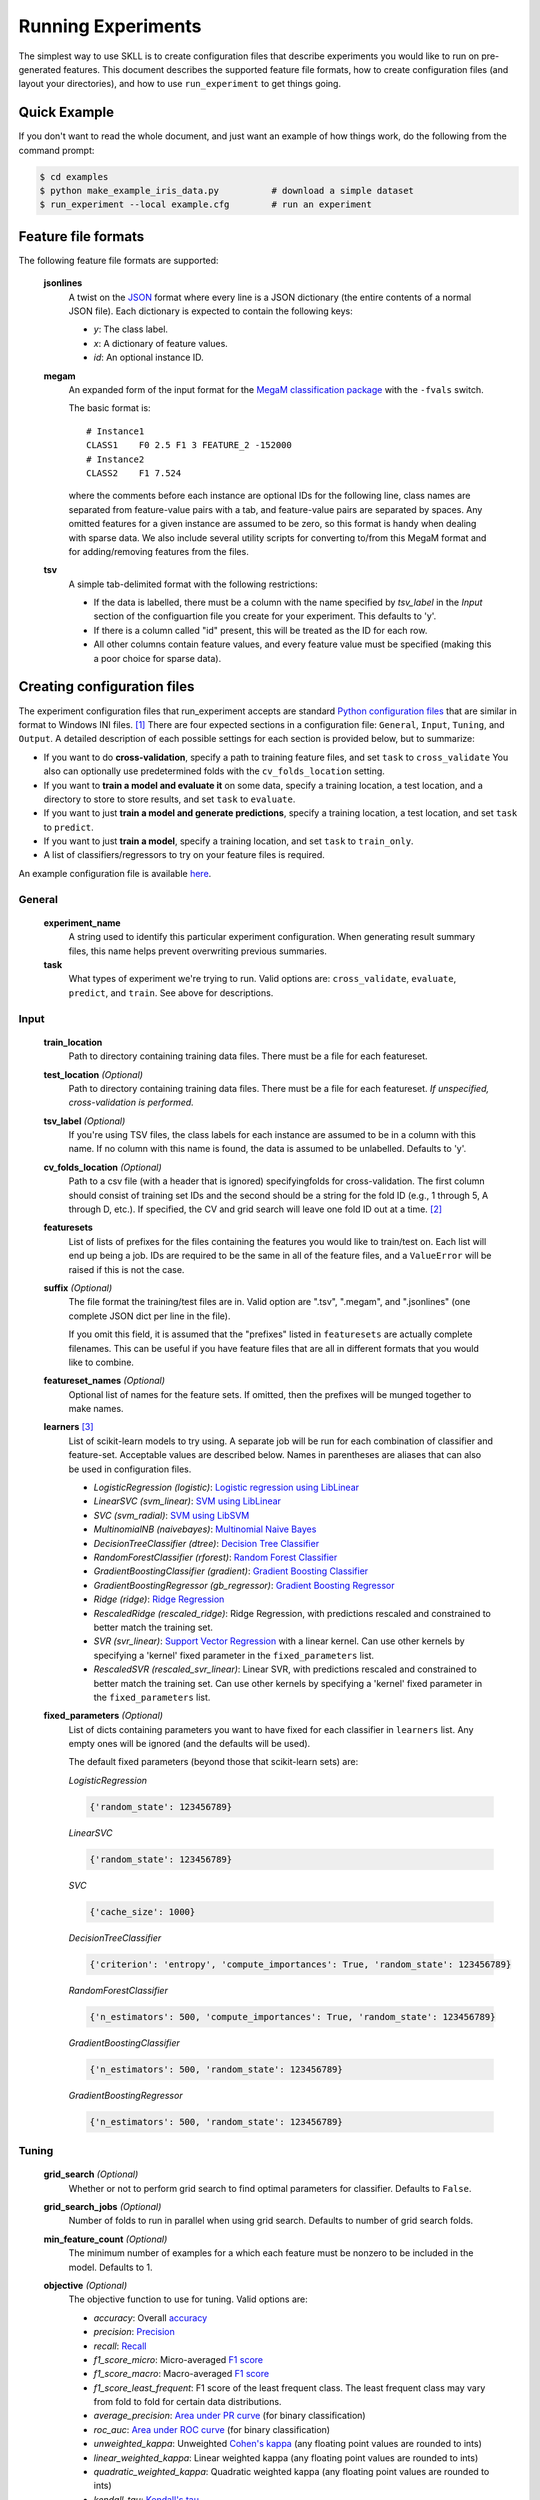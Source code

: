 .. sectionauthor:: Dan Blanchard <dblanchard@ets.org>

Running Experiments
===================
The simplest way to use SKLL is to create configuration files that describe
experiments you would like to run on pre-generated features. This document
describes the supported feature file formats, how to create configuration files
(and layout your directories), and how to use ``run_experiment`` to get things
going.

Quick Example
-------------
If you don't want to read the whole document, and just want an example of how
things work, do the following from the command prompt:

.. code-block:: bash

    $ cd examples
    $ python make_example_iris_data.py          # download a simple dataset
    $ run_experiment --local example.cfg        # run an experiment


Feature file formats
--------------------
The following feature file formats are supported:

    **jsonlines**
        A twist on the `JSON <http://www.json.org/>`_ format where every line is a
        JSON dictionary (the entire contents of a normal JSON file). Each dictionary
        is expected to contain the following keys:

        *   *y*: The class label.
        *   *x*: A dictionary of feature values.
        *   *id*: An optional instance ID.

    **megam**
        An expanded form of the input format for the
        `MegaM classification package <http://www.umiacs.umd.edu/~hal/megam/>`_
        with the ``-fvals`` switch.

        The basic format is::

            # Instance1
            CLASS1    F0 2.5 F1 3 FEATURE_2 -152000
            # Instance2
            CLASS2    F1 7.524

        where the comments before each instance are optional IDs for the following
        line, class names are separated from feature-value pairs with a tab, and
        feature-value pairs are separated by spaces. Any omitted features for a
        given instance are assumed to be zero, so this format is handy when dealing
        with sparse data. We also include several utility scripts for converting
        to/from this MegaM format and for adding/removing features from the files.

    **tsv**
        A simple tab-delimited format with the following restrictions:

        *   If the data is labelled, there must be a column with the name
            specified by `tsv_label` in the `Input` section of the configuartion
            file you create for your experiment. This defaults to 'y'.
        *   If there is a column called "id" present, this will be treated as the
            ID for each row.
        *   All other columns contain feature values, and every feature value must
            be specified (making this a poor choice for sparse data).

Creating configuration files
----------------------------
The experiment configuration files that run_experiment accepts are standard
`Python configuration files <http://docs.python.org/2/library/configparser.html>`_
that are similar in format to Windows INI files. [#]_
There are four expected sections in a configuration file: ``General``,
``Input``, ``Tuning``, and ``Output``.  A detailed description of each possible
settings for each section is provided below, but to summarize:

*   If you want to do **cross-validation**, specify a path to training feature
    files, and set ``task`` to ``cross_validate`` You also can optionally use
    predetermined folds with the ``cv_folds_location`` setting.

*   If you want to **train a model and evaluate it** on some data, specify
    a training location, a test location, and a directory to store to store
    results, and set ``task`` to ``evaluate``.

*   If you want to just **train a model and generate predictions**, specify
    a training location, a test location, and set ``task`` to ``predict``.

*   If you want to just **train a model**, specify a training location, and set
    ``task`` to ``train_only``.

*   A list of classifiers/regressors to try on your feature files is
    required.

An example configuration file is available `here <https://github.com/EducationalTestingService/skll/blob/master/examples/example.cfg>`_.

General
^^^^^^^
    **experiment_name**
        A string used to identify this particular experiment configuration. When
        generating result summary files, this name helps prevent overwriting
        previous summaries.

    **task**
        What types of experiment we're trying to run. Valid options are:
        ``cross_validate``, ``evaluate``, ``predict``, and ``train``. See above
        for descriptions.


Input
^^^^^

    **train_location**
        Path to directory containing training data files. There must be a file
        for each featureset.

    **test_location** *(Optional)*
        Path to directory containing training data files. There must be a file
        for each featureset.  *If unspecified, cross-validation is performed.*

    **tsv_label** *(Optional)*
        If you're using TSV files, the class labels for each instance are
        assumed to be in a column with this name. If no column with this name is
        found, the data is assumed to be unlabelled. Defaults to 'y'.

    **cv_folds_location** *(Optional)*
        Path to a csv file (with a header that is ignored) specifyingfolds for
        cross-validation. The first column should consist of training set IDs
        and the second should be a string for the fold ID (e.g., 1 through 5,
        A through D, etc.).  If specified, the CV and grid search will leave
        one fold ID out at a time. [#]_

    **featuresets**
        List of lists of prefixes for the files containing the features you
        would like to train/test on.  Each list will end up being a job. IDs
        are required to be the same in all of the feature files, and a
        ``ValueError`` will be raised if this is not the case.

    **suffix** *(Optional)*
        The file format the training/test files are in. Valid option are ".tsv",
        ".megam", and ".jsonlines" (one complete JSON dict per line in the
        file).

        If you omit this field, it is assumed that the "prefixes" listed
        in ``featuresets`` are actually complete filenames. This can be useful
        if you have feature files that are all in different formats that you
        would like to combine.

    **featureset_names** *(Optional)*
        Optional list of names for the feature sets.  If omitted, then the
        prefixes will be munged together to make names.

    **learners** [#]_
        List of scikit-learn models to try using. A separate job will be
        run for each combination of classifier and feature-set.
        Acceptable values are described below. Names in parentheses are
        aliases that can also be used in configuration files.

        *   *LogisticRegression (logistic)*: `Logistic regression using LibLinear <http://scikit-learn.org/stable/modules/generated/sklearn.linear_model.LogisticRegression.html#sklearn.linear_model.LogisticRegression>`_
        *   *LinearSVC (svm_linear)*: `SVM using LibLinear <http://scikit-learn.org/stable/modules/generated/sklearn.svm.LinearSVC.html#sklearn.svm.LinearSVC>`_
        *   *SVC (svm_radial)*: `SVM using LibSVM <http://scikit-learn.org/stable/modules/generated/sklearn.svm.SVC.html#sklearn.svm.SVC>`_
        *   *MultinomialNB (naivebayes)*: `Multinomial Naive Bayes <http://scikit-learn.org/stable/modules/generated/sklearn.naive_bayes.MultinomialNB.html#sklearn.naive_bayes.MultinomialNB>`_
        *   *DecisionTreeClassifier (dtree)*: `Decision Tree Classifier <http://scikit-learn.org/stable/modules/generated/sklearn.tree.DecisionTreeClassifier.html#sklearn.tree.DecisionTreeClassifier>`_
        *   *RandomForestClassifier (rforest)*: `Random Forest Classifier <http://scikit-learn.org/stable/modules/generated/sklearn.ensemble.RandomForestClassifier.html#sklearn.ensemble.RandomForestClassifier>`_
        *   *GradientBoostingClassifier (gradient)*: `Gradient Boosting Classifier <http://scikit-learn.org/stable/modules/generated/sklearn.ensemble.GradientBoostingClassifier.html#sklearn.ensemble.GradientBoostingClassifier>`_
        *   *GradientBoostingRegressor (gb_regressor)*: `Gradient Boosting Regressor <http://scikit-learn.org/stable/modules/generated/sklearn.ensemble.GradientBoostingRegressor.html#sklearn.ensemble.GradientBoostingRegressor>`_
        *   *Ridge (ridge)*: `Ridge Regression <http://scikit-learn.org/stable/modules/generated/sklearn.linear_model.RidgeClassifier.html#sklearn.linear_model.RidgeClassifier>`_
        *   *RescaledRidge (rescaled_ridge)*: Ridge Regression, with predictions
            rescaled and constrained to better match the training set.
        *   *SVR (svr_linear)*: `Support Vector Regression <http://scikit-learn.org/stable/modules/generated/sklearn.svm.SVR.html#sklearn.svm.SVR>`_
            with a linear kernel. Can use other kernels by specifying a 'kernel'
            fixed parameter in the ``fixed_parameters`` list.
        *   *RescaledSVR (rescaled_svr_linear)*: Linear SVR, with predictions
            rescaled and constrained to better match the training set. Can use
            other kernels by specifying a 'kernel' fixed parameter in the
            ``fixed_parameters`` list.

    **fixed_parameters** *(Optional)*
        List of dicts containing parameters you want to have fixed for each
        classifier in ``learners`` list. Any empty ones will be ignored
        (and the defaults will be used).

        The default fixed parameters (beyond those that scikit-learn sets) are:

        *LogisticRegression*

        .. code-block:: python

           {'random_state': 123456789}

        *LinearSVC*

        .. code-block:: python

           {'random_state': 123456789}

        *SVC*

        .. code-block:: python

           {'cache_size': 1000}

        *DecisionTreeClassifier*

        .. code-block:: python

           {'criterion': 'entropy', 'compute_importances': True, 'random_state': 123456789}

        *RandomForestClassifier*

        .. code-block:: python

           {'n_estimators': 500, 'compute_importances': True, 'random_state': 123456789}

        *GradientBoostingClassifier*

        .. code-block:: python

           {'n_estimators': 500, 'random_state': 123456789}

        *GradientBoostingRegressor*

        .. code-block:: python

           {'n_estimators': 500, 'random_state': 123456789}



Tuning
^^^^^^

    **grid_search** *(Optional)*
        Whether or not to perform grid search to find optimal parameters for
        classifier. Defaults to ``False``.

    **grid_search_jobs** *(Optional)*
        Number of folds to run in parallel when using grid search. Defaults to
        number of grid search folds.

    **min_feature_count** *(Optional)*
        The minimum number of examples for a which each feature must be nonzero
        to be included in the model. Defaults to 1.

    **objective** *(Optional)*
        The objective function to use for tuning. Valid options are:

        *   *accuracy*: Overall `accuracy <http://scikit-learn.org/stable/modules/generated/sklearn.metrics.accuracy_score.html>`_
        *   *precision*: `Precision <http://scikit-learn.org/stable/modules/generated/sklearn.metrics.precision_score.html>`_
        *   *recall*: `Recall <http://scikit-learn.org/stable/modules/generated/sklearn.metrics.recall_score.html>`_
        *   *f1_score_micro*: Micro-averaged `F1 score <http://scikit-learn.org/stable/modules/generated/sklearn.metrics.f1_score.html>`_
        *   *f1_score_macro*: Macro-averaged `F1 score <http://scikit-learn.org/stable/modules/generated/sklearn.metrics.f1_score.html>`_
        *   *f1_score_least_frequent*: F1 score of the least frequent class. The
            least frequent class may vary from fold to fold for certain data
            distributions.
        *   *average_precision*: `Area under PR curve <http://scikit-learn.org/stable/modules/generated/sklearn.metrics.average_precision_score.html>`_
            (for binary classification)
        *   *roc_auc*: `Area under ROC curve <http://scikit-learn.org/stable/modules/generated/sklearn.metrics.roc_auc_score.html>`_
            (for binary classification)
        *   *unweighted_kappa*: Unweighted `Cohen's kappa <http://en.wikipedia.org/wiki/Cohen's_kappa>`_ (any floating point
            values are rounded to ints)
        *   *linear_weighted_kappa*: Linear weighted kappa (any floating point
            values are rounded to ints)
        *   *quadratic_weighted_kappa*: Quadratic weighted kappa (any floating
            point values are rounded to ints)
        *   *kendall_tau*: `Kendall's tau <http://en.wikipedia.org/wiki/Kendall_tau_rank_correlation_coefficient>`_
        *   *pearson*: `Pearson correlation <http://en.wikipedia.org/wiki/Pearson_product-moment_correlation_coefficient>`_
        *   *spearman*: `Spearman rank-correlation <http://en.wikipedia.org/wiki/Spearman's_rank_correlation_coefficient>`_
        *   *r2*: `R2 <http://scikit-learn.org/stable/modules/generated/sklearn.metrics.r2_score.html>`_
        *   *mean_squared_error*: `Mean squared error regression loss <http://scikit-learn.org/stable/modules/generated/sklearn.metrics.mean_squared_error.html>`_


        Defaults to ``f1_score_micro``.

    **param_grids** *(Optional)*
        List of parameter grids to search for each classifier. Each parameter
        grid should be a list of of dictionaries mapping from strings to lists
        of parameter values. When you specify an empty list for a classifier,
        the default parameter grid for that classifier will be searched.

        The default parameter grids for each classifier are:

        *LogisticRegression*

        .. code-block:: python

           [{'C': [0.01, 0.1, 1.0, 10.0, 100.0]}]

        *LinearSVC*

        .. code-block:: python

           [{'C': [0.01, 0.1, 1.0, 10.0, 100.0]}]

        *SVC*

        .. code-block:: python

           [{'C': [0.01, 0.1, 1.0, 10.0, 100.0]}]

        *MultinomialNB*

        .. code-block:: python

           [{'alpha': [0.1, 0.25, 0.5, 0.75, 1.0]}]

        *DecisionTreeClassifier*

        .. code-block:: python

           [{'max_features': ["auto", None]}]

        *RandomForestClassifier*

        .. code-block:: python

           [{'max_depth': [1, 5, 10, None]}]

        *GradientBoostingClassifier*

        .. code-block:: python

           [{'max_depth': [1, 3, 5], 'n_estimators': [500]}]

        *GradientBoostingRegressor*

        .. code-block:: python

           [{'max_depth': [1, 3, 5], 'n_estimators': [500]}]

        *Ridge*

        .. code-block:: python

           [{'alpha': [0.01, 0.1, 1.0, 10.0, 100.0]}]

        *RescaledRidge*

        .. code-block:: python

           [{'alpha': [0.01, 0.1, 1.0, 10.0, 100.0]}]

        *SVR*

        .. code-block:: python

           [{'C': [0.01, 0.1, 1.0, 10.0, 100.0]}]

        *RescaledSVR*

        .. code-block:: python

           [{'C': [0.01, 0.1, 1.0, 10.0, 100.0]}]


    **pos_label_str** *(Optional)*
        The string label for the positive class in the binary
        classification setting. If unspecified, an arbitrary class is
        picked.

    **scale_features** *(Optional)*
        Whether to scale features by their mean (for dense data only) and
        standard deviation.  This defaults to ``False``. It is highly
        recommended that you only use this with dense features.

    **use_dense_features** *(Optional)*
        Whether the features should be converted to dense matrices. This
        defaults to ``False``.


Output
^^^^^^

    **probability** *(Optional)*
        Whether or not to output probabilities for each class instead of the
        most probable class for each instance. Only really makes a difference
        when storing predictions. Defaults to ``False``.

    **results** *(Optional)*
        Directory to store result files in. If omitted, the current working
        directory is used, **and we're assumed to just want to generate
        predictions if the test_location is specified.**

    **log** *(Optional)*
        Directory to store result files in. If omitted, the current working
        directory is used.

    **models** *(Optional)*
        Directory to store trained models in. Can be omitted to not store
        models.

    **predictions** *(Optional)*
        Directory to store prediction files in. Can be omitted to not store
        predictions.

Note: you can use the same directory for ``results``, ``log``, ``models``, and
``predictions``.


Using run_experiment
--------------------
Once you have create the configuration file for your experiment, you can usually
just get your experiment started by running ``run_experiment CONFIGFILE``. That
said, there are a couple options that are specified via command-line arguments
instead of in the configuration file: ``--ablation`` and ``--keep-models``.

    ``--ablation``
        Runs an ablation study where repeated experiments are conducted with
        each feature set in the configuration file held out.

    ``--keep-models``
        If trained models already exist for any of the learner/featureset
        combinations in your configuration file, just load those models and
        do not retrain/overwrite them.

If you have `Grid Map <http://pypi.python.org/pypi/gridmap>`__ installed,
run_experiment will automatically schedule jobs on your DRMAA-compatible
cluster. However, if you would just like to run things locally, you can specify
the ``--local`` option. [#]_ You can also customize the queue and machines that
are used for running your jobs via the ``--queue`` and ``--machines`` arguments.
For complete details on how to specify these options, just run ``run_experiment
--help``.

The result, log, model, and prediction files generated by run_experiment will
all share the following automatically generated prefix
``EXPERIMENT_FEATURESET_LEARNER``, where the following
definitions hold:

    ``EXPERIMENT``
        The name specified as ``experiment_name`` in the configuration file.

    ``FEATURESET``
        The feature set we're training on joined with "+".

    ``LEARNER``
        The learner the current results/model/etc. was generated using.

For every experiment you run, there will also be a result summary file generated
that is a tab-delimited file summarizing the results for each learner-featureset
combination you have in your configuration file. It is named
``EXPERIMENT_summary.tsv``.


.. rubric:: Footnotes

.. [#] We are considering adding support for JSON configuration files in the
   future, but we have not added this functionality yet.
.. [#] K-1 folds will be used for grid search within CV, so there should be at
   least 3 fold IDs.
.. [#] This field can also be called "classifiers" for backward-compatibility.
.. [#] This will happen automatically if Grid Map cannot be imported.